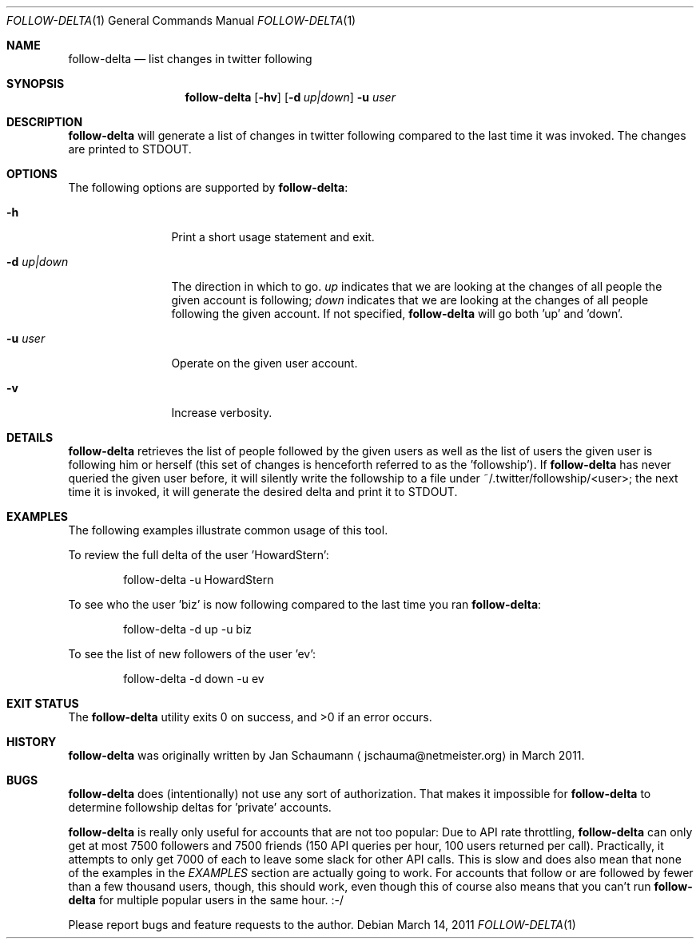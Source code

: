 .Dd March 14, 2011
.Dt FOLLOW-DELTA 1
.Os
.Sh NAME
.Nm follow-delta
.Nd list changes in twitter following
.Sh SYNOPSIS
.Nm
.Op Fl hv
.Op Fl d Ar up|down
.Fl u Ar user
.Sh DESCRIPTION
.Nm
will generate a list of changes in twitter following compared to the last
time it was invoked.
The changes are printed to STDOUT.
.Sh OPTIONS
The following options are supported by
.Nm :
.Bl -tag -width d_up_down_
.It Fl h
Print a short usage statement and exit.
.It Fl d Ar up|down
The direction in which to go.
.Ar up
indicates that we are looking at the changes of all people the given
account is following;
.Ar down
indicates that we are looking at the changes of all people following the
given account.
If not specified,
.Nm
will go both 'up' and 'down'.
.It Fl u Ar user
Operate on the given user account.
.It Fl v
Increase verbosity.
.El
.Sh DETAILS
.Nm
retrieves the list of people followed by the given users as well as the
list of users the given user is following him or herself (this set of
changes is henceforth referred to as the 'followship').
If
.Nm
has never queried the given user before, it will silently write the
followship to a file under ~/.twitter/followship/<user>; the next time it
is invoked, it will generate the desired delta and print it to STDOUT.
.Sh EXAMPLES
The following examples illustrate common usage of this tool.
.Pp
To review the full delta of the user 'HowardStern':
.Bd -literal -offset indent
follow-delta -u HowardStern
.Ed
.Pp
To see who the user 'biz' is now following compared to the last time you
ran
.Nm :
.Bd -literal -offset indent
follow-delta -d up -u biz
.Ed
.Pp
To see the list of new followers of the user 'ev':
.Bd -literal -offset indent
follow-delta -d down -u ev
.Ed
.Sh EXIT STATUS
.Ex -std
.Sh HISTORY
.Nm
was originally written by
.An Jan Schaumann
.Aq jschauma@netmeister.org
in March 2011.
.Sh BUGS
.Nm
does (intentionally) not use any sort of authorization.
That makes it impossible for
.Nm
to determine followship deltas for 'private' accounts.
.Pp
.Nm
is really only useful for accounts that are not too popular:
Due to API rate throttling,
.Nm
can only get at most 7500 followers and 7500 friends (150 API queries per
hour, 100 users returned per call).
Practically, it attempts to only get 7000 of each to leave some slack for
other API calls.
This is slow and does also mean that none of the examples in the
.Xr EXAMPLES
section are actually going to work.
For accounts that follow or are followed by fewer than a few thousand
users, though, this should work, even though this of course also means
that you can't run
.Nm
for multiple popular users in the same hour. :-/
.Pp
Please report bugs and feature requests to the author.
